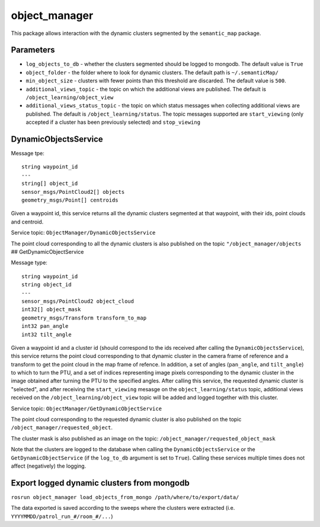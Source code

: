 object\_manager
===============

This package allows interaction with the dynamic clusters segmented by
the ``semantic_map`` package.

Parameters
----------

-  ``log_objects_to_db`` - whether the clusters segmented should be
   logged to mongodb. The default value is ``True``
-  ``object_folder`` - the folder where to look for dynamic clusters.
   The default path is ``~/.semanticMap/``
-  ``min_object_size`` - clusters with fewer points than this threshold
   are discarded. The default value is ``500``.
-  ``additional_views_topic`` - the topic on which the additional views
   are published. The default is ``/object_learning/object_view``
-  ``additional_views_status_topic`` - the topic on which status
   messages when collecting additional views are published. The default
   is ``/object_learning/status``. The topic messages supported are
   ``start_viewing`` (only accepted if a cluster has been previously
   selected) and ``stop_viewing``

DynamicObjectsService
---------------------

Message tpe:

::

    string waypoint_id
    ---
    string[] object_id
    sensor_msgs/PointCloud2[] objects
    geometry_msgs/Point[] centroids

Given a waypoint id, this service returns all the dynamic clusters
segmented at that waypoint, with their ids, point clouds and centroid.

Service topic: ``ObjectManager/DynamicObjectsService``

The point cloud corresponding to all the dynamic clusters is also
published on the topic ``"/object_manager/objects`` ##
GetDynamicObjectService

Message type:

::

    string waypoint_id
    string object_id
    ---
    sensor_msgs/PointCloud2 object_cloud
    int32[] object_mask
    geometry_msgs/Transform transform_to_map
    int32 pan_angle
    int32 tilt_angle

Given a waypoint id and a cluster id (should correspond to the ids
received after calling the ``DynamicObjectsService``), this service
returns the point cloud corresponding to that dynamic cluster in the
camera frame of reference and a transform to get the point cloud in the
map frame of refence. In addition, a set of angles (``pan_angle``, and
``tilt_angle``) to which to turn the PTU, and a set of indices
representing image pixels corresponding to the dynamic cluster in the
image obtained after turning the PTU to the specified angles. After
calling this service, the requested dynamic cluster is "selected", and
after receiving the ``start_viewing`` mesasge on the
``object_learning/status`` topic, additional views received on the
``/object_learning/object_view`` topic will be added and logged together
with this cluster.

Service topic: ``ObjectManager/GetDynamicObjectService``

The point cloud corresponding to the requested dynamic cluster is also
published on the topic ``/object_manager/requested_object``.

The cluster mask is also published as an image on the topic:
``/object_manager/requested_object_mask``

Note that the clusters are logged to the database when calling the
``DynamicObjectsService`` or the ``GetDynamicObjectService`` (if the
``log_to_db`` argument is set to ``True``). Calling these services
multiple times does not affect (negatively) the logging.

Export logged dynamic clusters from mongodb
-------------------------------------------

``rosrun object_manager load_objects_from_mongo /path/where/to/export/data/``

The data exported is saved according to the sweeps where the clusters
were extracted (i.e. ``YYYYMMDD/patrol_run_#/room_#/...``)
